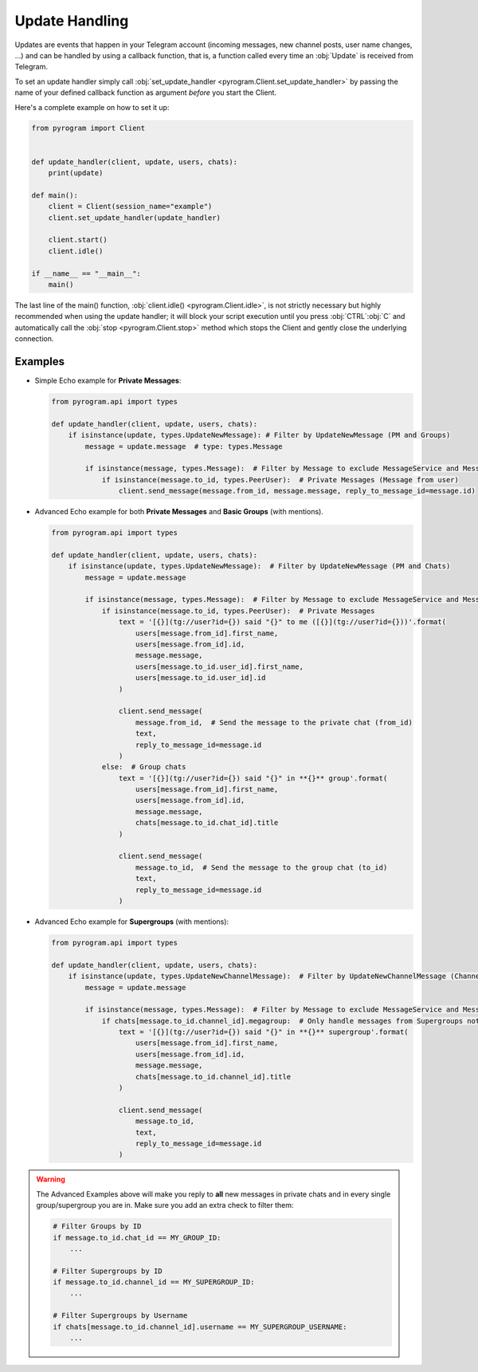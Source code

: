 Update Handling
===============

Updates are events that happen in your Telegram account (incoming messages, new channel posts, user name changes, ...)
and can be handled by using a callback function, that is, a function called every time an :obj:`Update` is received from
Telegram.

To set an update handler simply call :obj:`set_update_handler <pyrogram.Client.set_update_handler>`
by passing the name of your defined callback function as argument *before* you start the Client.

Here's a complete example on how to set it up:

.. code-block:: python

    from pyrogram import Client


    def update_handler(client, update, users, chats):
        print(update)

    def main():
        client = Client(session_name="example")
        client.set_update_handler(update_handler)

        client.start()
        client.idle()

    if __name__ == "__main__":
        main()

The last line of the main() function, :obj:`client.idle() <pyrogram.Client.idle>`, is not strictly necessary but highly
recommended when using the update handler; it will block your script execution until you press :obj:`CTRL`:obj:`C` and
automatically call the :obj:`stop <pyrogram.Client.stop>` method which stops the Client and gently close the underlying
connection.

Examples
--------

-   Simple Echo example for **Private Messages**:

    .. code-block:: python

        from pyrogram.api import types

        def update_handler(client, update, users, chats):
            if isinstance(update, types.UpdateNewMessage): # Filter by UpdateNewMessage (PM and Groups)
                message = update.message  # type: types.Message

                if isinstance(message, types.Message):  # Filter by Message to exclude MessageService and MessageEmpty
                    if isinstance(message.to_id, types.PeerUser):  # Private Messages (Message from user)
                        client.send_message(message.from_id, message.message, reply_to_message_id=message.id)



-   Advanced Echo example for both **Private Messages** and **Basic Groups** (with mentions).

    .. code-block:: python

        from pyrogram.api import types

        def update_handler(client, update, users, chats):
            if isinstance(update, types.UpdateNewMessage):  # Filter by UpdateNewMessage (PM and Chats)
                message = update.message

                if isinstance(message, types.Message):  # Filter by Message to exclude MessageService and MessageEmpty
                    if isinstance(message.to_id, types.PeerUser):  # Private Messages
                        text = '[{}](tg://user?id={}) said "{}" to me ([{}](tg://user?id={}))'.format(
                            users[message.from_id].first_name,
                            users[message.from_id].id,
                            message.message,
                            users[message.to_id.user_id].first_name,
                            users[message.to_id.user_id].id
                        )

                        client.send_message(
                            message.from_id,  # Send the message to the private chat (from_id)
                            text,
                            reply_to_message_id=message.id
                        )
                    else:  # Group chats
                        text = '[{}](tg://user?id={}) said "{}" in **{}** group'.format(
                            users[message.from_id].first_name,
                            users[message.from_id].id,
                            message.message,
                            chats[message.to_id.chat_id].title
                        )

                        client.send_message(
                            message.to_id,  # Send the message to the group chat (to_id)
                            text,
                            reply_to_message_id=message.id
                        )

-   Advanced Echo example for **Supergroups** (with mentions):

    .. code-block:: python

        from pyrogram.api import types

        def update_handler(client, update, users, chats):
            if isinstance(update, types.UpdateNewChannelMessage):  # Filter by UpdateNewChannelMessage (Channels/Supergroups)
                message = update.message

                if isinstance(message, types.Message):  # Filter by Message to exclude MessageService and MessageEmpty
                    if chats[message.to_id.channel_id].megagroup:  # Only handle messages from Supergroups not Channels
                        text = '[{}](tg://user?id={}) said "{}" in **{}** supergroup'.format(
                            users[message.from_id].first_name,
                            users[message.from_id].id,
                            message.message,
                            chats[message.to_id.channel_id].title
                        )

                        client.send_message(
                            message.to_id,
                            text,
                            reply_to_message_id=message.id
                        )

.. warning::
    The Advanced Examples above will make you reply to **all** new messages in private chats and in every single
    group/supergroup you are in. Make sure you add an extra check to filter them:

    .. code-block:: python

        # Filter Groups by ID
        if message.to_id.chat_id == MY_GROUP_ID:
            ...

        # Filter Supergroups by ID
        if message.to_id.channel_id == MY_SUPERGROUP_ID:
            ...

        # Filter Supergroups by Username
        if chats[message.to_id.channel_id].username == MY_SUPERGROUP_USERNAME:
            ...